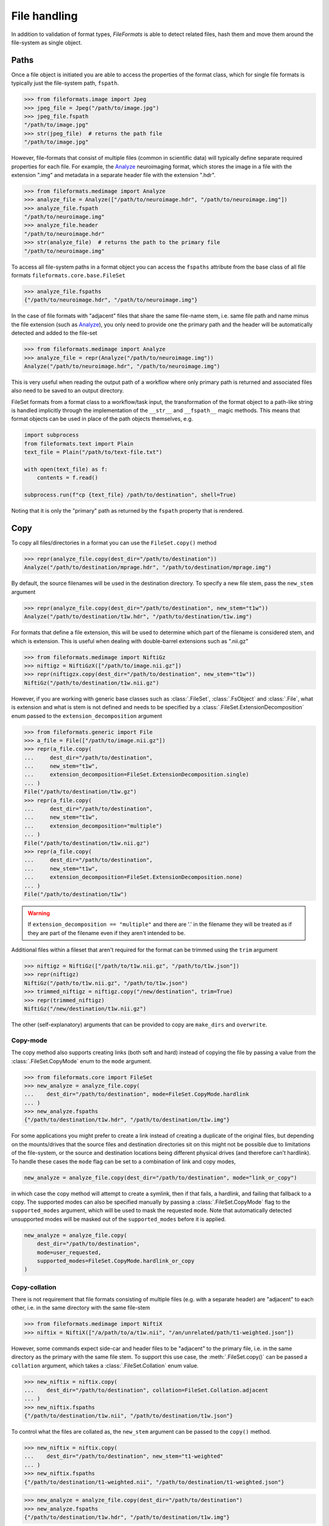 File handling
=============

In addition to validation of format types, *FileFormats* is able to detect related files,
hash them and move them around the file-system as single object.

Paths
-----

Once a file object is initiated you are able to access the properties of the
format class, which for single file formats is typically just the file-system path,
``fspath``.

.. code-block:: python

   >>> from fileformats.image import Jpeg
   >>> jpeg_file = Jpeg("/path/to/image.jpg")
   >>> jpeg_file.fspath
   "/path/to/image.jpg"
   >>> str(jpeg_file)  # returns the path file
   "/path/to/image.jpg"

However, file-formats that consist of multiple files (common in scientific
data) will typically define separate required properties for each file. For example, the
Analyze_ neuroimaging format, which stores the image in a file with the extension
".img" and metadata in a separate header file with the extension ".hdr".

.. code-block:: python

    >>> from fileformats.medimage import Analyze
    >>> analyze_file = Analyze(["/path/to/neuroimage.hdr", "/path/to/neuroimage.img"])
    >>> analyze_file.fspath
    "/path/to/neuroimage.img"
    >>> analyze_file.header
    "/path/to/neuroimage.hdr"
    >>> str(analyze_file)  # returns the path to the primary file
    "/path/to/neuroimage.img"

To access all file-system paths in a format object you can access the ``fspaths``
attribute from the base class of all file formats ``fileformats.core.base.FileSet``

.. code-block:: python

    >>> analyze_file.fspaths
    {"/path/to/neuroimage.hdr", "/path/to/neuroimage.img"}

In the case of file formats with "adjacent" files that share the same file-name stem,
i.e. same file path and name minus the file extension (such as Analyze_), you only need
to provide one the primary path and the header will be automatically detected and added
to the file-set

.. code-block:: python

    >>> from fileformats.medimage import Analyze
    >>> analyze_file = repr(Analyze("/path/to/neuroimage.img"))
    Analyze("/path/to/neuroimage.hdr", "/path/to/neuroimage.img")

This is very useful when reading the output path of a workflow where only primary path
is returned and associated files also need to be saved to an output directory.

FileSet formats from a format class to a workflow/task input, the transformation
of the format object to a path-like string is handled implicitly through the
implementation of the ``__str__`` and ``__fspath__`` magic methods. This means
that format objects can be used in place of the path objects themselves, e.g.

.. code-block:: python

    import subprocess
    from fileformats.text import Plain
    text_file = Plain("/path/to/text-file.txt")

    with open(text_file) as f:
        contents = f.read()

    subprocess.run(f"cp {text_file} /path/to/destination", shell=True)

Noting that it is only the "primary" path as returned by the ``fspath`` property that
is rendered.


Copy
----

To copy all files/directories in a format you can use the ``FileSet.copy()`` method

.. code-block:: python

    >>> repr(analyze_file.copy(dest_dir="/path/to/destination"))
    Analyze("/path/to/destination/mprage.hdr", "/path/to/destination/mprage.img")

By default, the source filenames will be used in the destination directory. To specify a
new file stem, pass the ``new_stem`` argument

.. code-block:: python

    >>> repr(analyze_file.copy(dest_dir="/path/to/destination", new_stem="t1w"))
    Analyze("/path/to/destination/t1w.hdr", "/path/to/destination/t1w.img")

For formats that define a file extension, this will be used to determine which part of
the filename is considered stem, and which is extension. This is useful when dealing
with double-barrel extensions such as ".nii.gz"

.. code-block:: python

    >>> from fileformats.medimage import NiftiGz
    >>> niftigz = NiftiGzX(["/path/to/image.nii.gz"])
    >>> repr(niftigzx.copy(dest_dir="/path/to/destination", new_stem="t1w"))
    NiftiGz("/path/to/destination/t1w.nii.gz")

However, if you are working with generic base classes such as :class:`.FileSet`,
:class:`.FsObject` and :class:`.File`, what is extension and what is stem is not defined
and needs to be specified by a :class:`.FileSet.ExtensionDecomposition` enum passed to
the ``extension_decomposition`` argument


.. code-block:: python

    >>> from fileformats.generic import File
    >>> a_file = File(["/path/to/image.nii.gz"])
    >>> repr(a_file.copy(
    ...     dest_dir="/path/to/destination",
    ...     new_stem="t1w",
    ...     extension_decomposition=FileSet.ExtensionDecomposition.single)
    ... )
    File("/path/to/destination/t1w.gz")
    >>> repr(a_file.copy(
    ...     dest_dir="/path/to/destination",
    ...     new_stem="t1w",
    ...     extension_decomposition="multiple")
    ... )
    File("/path/to/destination/t1w.nii.gz")
    >>> repr(a_file.copy(
    ...     dest_dir="/path/to/destination",
    ...     new_stem="t1w",
    ...     extension_decomposition=FileSet.ExtensionDecomposition.none)
    ... )
    File("/path/to/destination/t1w")

.. warning::

    If ``extension_decomposition == "multiple"`` and there are '.' in the filename they
    will be treated as if they are part of the filename even if they aren't intended to
    be.


Additional files within a fileset that aren't required for the format can be trimmed
using the ``trim`` argument

.. code-block:: python

    >>> niftigz = NiftiGz(["/path/to/t1w.nii.gz", "/path/to/t1w.json"])
    >>> repr(niftigz)
    NiftiGz("/path/to/t1w.nii.gz", "/path/to/t1w.json")
    >>> trimmed_niftigz = niftigz.copy("/new/destination", trim=True)
    >>> repr(trimmed_niftigz)
    NiftiGz("/new/destination/t1w.nii.gz")

The other (self-explanatory) arguments that can be provided to copy are ``make_dirs`` and
``overwrite``.

Copy-mode
~~~~~~~~~

The copy method also supports creating links (both soft and hard) instead of copying the
file by passing a value from the :class:`.FileSet.CopyMode` enum to the ``mode`` argument.

.. code-block:: python

    >>> from fileformats.core import FileSet
    >>> new_analyze = analyze_file.copy(
    ...    dest_dir="/path/to/destination", mode=FileSet.CopyMode.hardlink
    ... )
    >>> new_analyze.fspaths
    {"/path/to/destination/t1w.hdr", "/path/to/destination/t1w.img"}

For some applications you might prefer to create a link instead of creating a duplicate
of the original files, but depending on the mounts/drives that the source files and
destination directories sit on this might not be possible due to limitations of the
file-system, or the source and destination locations being different physical drives
(and therefore can't hardlink). To handle these cases the ``mode`` flag can be set to a
combination of link and copy modes,


.. code-block:: python

    new_analyze = analyze_file.copy(dest_dir="/path/to/destination", mode="link_or_copy")

in which case the copy method will attempt to create a symlink, then if that fails, a
hardlink, and failing that fallback to a copy. The supported modes can also be specified
manually by passing a :class:`.FileSet.CopyMode` flag to the ``supported_modes``
argument, which will be used to mask the requested ``mode``. Note that automatically detected
unsupported modes will be masked out of the ``supported_modes`` before it is applied.

.. code-block:: python

    new_analyze = analyze_file.copy(
        dest_dir="/path/to/destination",
        mode=user_requested,
        supported_modes=FileSet.CopyMode.hardlink_or_copy
    )


Copy-collation
~~~~~~~~~~~~~~

There is not requirement that file formats consisting of multiple files (e.g. with a separate
header) are "adjacent" to each other, i.e. in the same directory with the same file-stem

.. code-block:: python

    >>> from fileformats.medimage import NiftiX
    >>> niftix = NiftiX(["/a/path/to/a/t1w.nii", "/an/unrelated/path/t1-weighted.json"])

However, some commands expect side-car and header files to be "adjacent" to the primary
file, i.e. in the same directory as the primary with the same file stem. To support this
use case, the :meth:`.FileSet.copy()` can be passed a ``collation`` argument, which takes a
:class:`.FileSet.Collation` enum value.

.. code-block:: python

    >>> new_niftix = niftix.copy(
    ...    dest_dir="/path/to/destination", collation=FileSet.Collation.adjacent
    ... )
    >>> new_niftix.fspaths
    {"/path/to/destination/t1w.nii", "/path/to/destination/t1w.json"}

To control what the files are collated as, the ``new_stem`` argument can be passed to
the ``copy()`` method.

.. code-block:: python

    >>> new_niftix = niftix.copy(
    ...    dest_dir="/path/to/destination", new_stem="t1-weighted"
    ... )
    >>> new_niftix.fspaths
    {"/path/to/destination/t1-weighted.nii", "/path/to/destination/t1-weighted.json"}


.. code-block:: python

    >>> new_analyze = analyze_file.copy(dest_dir="/path/to/destination")
    >>> new_analyze.fspaths
    {"/path/to/destination/t1w.hdr", "/path/to/destination/t1w.img"}

If the files just need to be in the same directory, but not necessarily adjacent, the
``collation`` argument can be set to ``FileSet.Collation.siblings``

.. code-block:: python

    >>> new_niftix = niftix.copy(dest_dir="/path/to/destination", collation="siblings")
    >>> new_niftix.fspaths
    {"/path/to/destination/t1w.nii", "/path/to/destination/t1-weighted.json"}

The collation setting will also be used to decide whether files need to be copied or linked
to a new location. For example, if the files are already adjacent, then they can be simply
left where they are by setting the mode to ``FileSet.CopyMode.any`` flag, which encompasses the
``FileSet.CopyMode.leave`` mode.

.. code-block:: python

    >>> new_niftix = niftix.copy(
    ...    dest_dir="/path/to/destination",
    ...    collation=FileSet.Collation.adjacent,
    ...    mode=FileSet.CopyMode.any
    ... )

The behaviour of this call is a little complex and will be determined by the
file paths in the ``niftix`` FileSet and the location of the source and destination
directories. For example, if the file paths are already adjacent in the source directory
they will be left where they are. However, if the files are not adjacent, they will be
symlinked to the destination directory, unless the mount/drive that directory is on doesn't
support symlinks, in which case they will be hardlinked, unless the destination directory
is on a different physical drive, in which case the copy method will fallback to a full copy.


Moving
------

The ``FileSet.move()`` method can be used to move files to a new location. It has same
signature as ``FileSet.move()`` with the exception of the ``mode`` and ``supported_modes``
arguments, which are not relevant for moving files.

.. code-block:: python

    >>> new_analyze = analyze_file.move(
    ...    dest_dir="/path/to/destination", new_stem="t1-weighted"
    ...)
    >>> new_analyze.fspaths
    {"/path/to/destination/t1-weighted.hdr", "/path/to/destination/t1-weighted.img"}


Hashing
-------

When working with files, particularly in workflows, it is often useful to be able to
hash the contents of the files in the set to check for changes or successful transfers.

There are two methods for doing this conveniently in *FileFormats*:

1. The ``FileSet.hash()`` method will hash the contents of all files in the set and return
   a hash value.
2. The ``FileSet.hash_files()`` method will hash the contents of all files in the set and
   return a dictionary of hashes keyed by the file path.


.. _Analyze: https://en.wikipedia.org/wiki/Analyze_(imaging_software)
